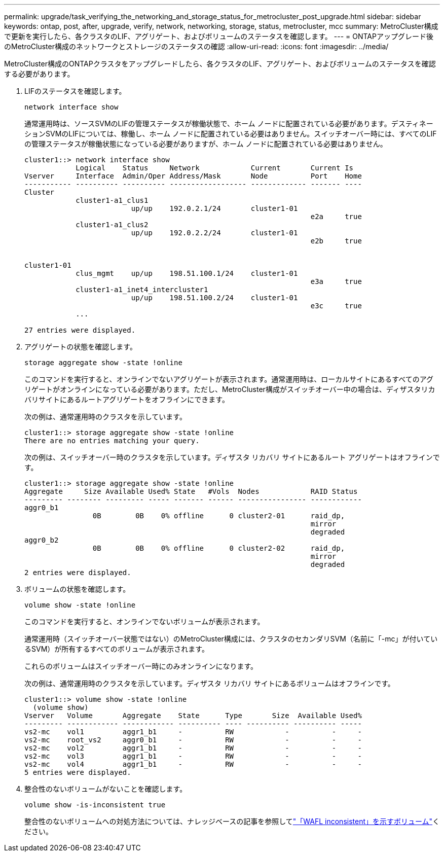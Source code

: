 ---
permalink: upgrade/task_verifying_the_networking_and_storage_status_for_metrocluster_post_upgrade.html 
sidebar: sidebar 
keywords: ontap, post, after, upgrade, verify, network, networking, storage, status, metrocluster, mcc 
summary: MetroCluster構成で更新を実行したら、各クラスタのLIF、アグリゲート、およびボリュームのステータスを確認します。 
---
= ONTAPアップグレード後のMetroCluster構成のネットワークとストレージのステータスの確認
:allow-uri-read: 
:icons: font
:imagesdir: ../media/


[role="lead"]
MetroCluster構成のONTAPクラスタをアップグレードしたら、各クラスタのLIF、アグリゲート、およびボリュームのステータスを確認する必要があります。

. LIFのステータスを確認します。
+
[source, cli]
----
network interface show
----
+
通常運用時は、ソースSVMのLIFの管理ステータスが稼働状態で、ホーム ノードに配置されている必要があります。デスティネーションSVMのLIFについては、稼働し、ホーム ノードに配置されている必要はありません。スイッチオーバー時には、すべてのLIFの管理ステータスが稼働状態になっている必要がありますが、ホーム ノードに配置されている必要はありません。

+
[listing]
----
cluster1::> network interface show
            Logical    Status     Network            Current       Current Is
Vserver     Interface  Admin/Oper Address/Mask       Node          Port    Home
----------- ---------- ---------- ------------------ ------------- ------- ----
Cluster
            cluster1-a1_clus1
                         up/up    192.0.2.1/24       cluster1-01
                                                                   e2a     true
            cluster1-a1_clus2
                         up/up    192.0.2.2/24       cluster1-01
                                                                   e2b     true


cluster1-01
            clus_mgmt    up/up    198.51.100.1/24    cluster1-01
                                                                   e3a     true
            cluster1-a1_inet4_intercluster1
                         up/up    198.51.100.2/24    cluster1-01
                                                                   e3c     true
            ...

27 entries were displayed.
----
. アグリゲートの状態を確認します。
+
[source, cli]
----
storage aggregate show -state !online
----
+
このコマンドを実行すると、オンラインでないアグリゲートが表示されます。通常運用時は、ローカルサイトにあるすべてのアグリゲートがオンラインになっている必要があります。ただし、MetroCluster構成がスイッチオーバー中の場合は、ディザスタリカバリサイトにあるルートアグリゲートをオフラインにできます。

+
次の例は、通常運用時のクラスタを示しています。

+
[listing]
----
cluster1::> storage aggregate show -state !online
There are no entries matching your query.
----
+
次の例は、スイッチオーバー時のクラスタを示しています。ディザスタ リカバリ サイトにあるルート アグリゲートはオフラインです。

+
[listing]
----
cluster1::> storage aggregate show -state !online
Aggregate     Size Available Used% State   #Vols  Nodes            RAID Status
--------- -------- --------- ----- ------- ------ ---------------- ------------
aggr0_b1
                0B        0B    0% offline      0 cluster2-01      raid_dp,
                                                                   mirror
                                                                   degraded
aggr0_b2
                0B        0B    0% offline      0 cluster2-02      raid_dp,
                                                                   mirror
                                                                   degraded
2 entries were displayed.
----
. ボリュームの状態を確認します。
+
[source, cli]
----
volume show -state !online
----
+
このコマンドを実行すると、オンラインでないボリュームが表示されます。

+
通常運用時（スイッチオーバー状態ではない）のMetroCluster構成には、クラスタのセカンダリSVM（名前に「-mc」が付いているSVM）が所有するすべてのボリュームが表示されます。

+
これらのボリュームはスイッチオーバー時にのみオンラインになります。

+
次の例は、通常運用時のクラスタを示しています。ディザスタ リカバリ サイトにあるボリュームはオフラインです。

+
[listing]
----
cluster1::> volume show -state !online
  (volume show)
Vserver   Volume       Aggregate    State      Type       Size  Available Used%
--------- ------------ ------------ ---------- ---- ---------- ---------- -----
vs2-mc    vol1         aggr1_b1     -          RW            -          -     -
vs2-mc    root_vs2     aggr0_b1     -          RW            -          -     -
vs2-mc    vol2         aggr1_b1     -          RW            -          -     -
vs2-mc    vol3         aggr1_b1     -          RW            -          -     -
vs2-mc    vol4         aggr1_b1     -          RW            -          -     -
5 entries were displayed.
----
. 整合性のないボリュームがないことを確認します。
+
[source, cli]
----
volume show -is-inconsistent true
----
+
整合性のないボリュームへの対処方法については、ナレッジベースの記事を参照してlink:https://kb.netapp.com/Advice_and_Troubleshooting/Data_Storage_Software/ONTAP_OS/Volume_Showing_WAFL_Inconsistent["「WAFL inconsistent」を示すボリューム"]ください。


